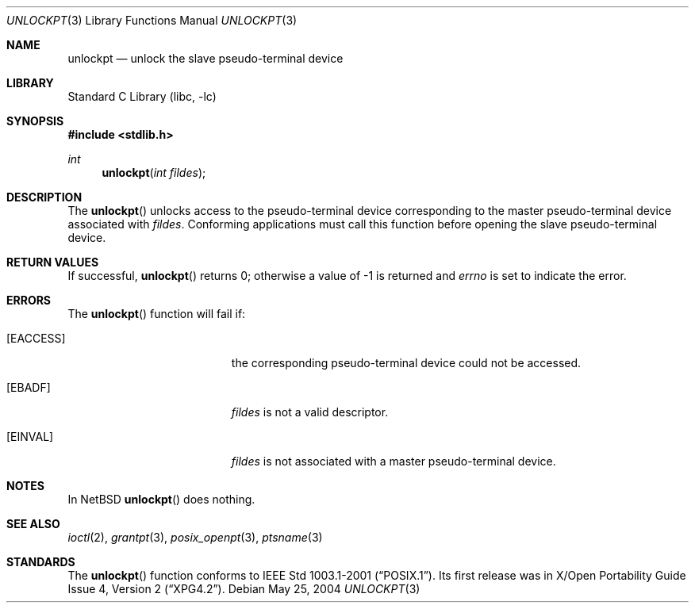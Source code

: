 .\" $NetBSD: unlockpt.3,v 1.4.8.2 2008/04/30 13:10:52 martin Exp $
.\"
.\" Copyright (c) 2004 The NetBSD Foundation, Inc.
.\" All rights reserved.
.\"
.\" This code is derived from software contributed to The NetBSD Foundation
.\" by Christos Zoulas.
.\"
.\" Redistribution and use in source and binary forms, with or without
.\" modification, are permitted provided that the following conditions
.\" are met:
.\" 1. Redistributions of source code must retain the above copyright
.\"    notice, this list of conditions and the following disclaimer.
.\" 2. Redistributions in binary form must reproduce the above copyright
.\"    notice, this list of conditions and the following disclaimer in the
.\"    documentation and/or other materials provided with the distribution.
.\"
.\" THIS SOFTWARE IS PROVIDED BY THE NETBSD FOUNDATION, INC. AND CONTRIBUTORS
.\" ``AS IS'' AND ANY EXPRESS OR IMPLIED WARRANTIES, INCLUDING, BUT NOT LIMITED
.\" TO, THE IMPLIED WARRANTIES OF MERCHANTABILITY AND FITNESS FOR A PARTICULAR
.\" PURPOSE ARE DISCLAIMED.  IN NO EVENT SHALL THE FOUNDATION OR CONTRIBUTORS
.\" BE LIABLE FOR ANY DIRECT, INDIRECT, INCIDENTAL, SPECIAL, EXEMPLARY, OR
.\" CONSEQUENTIAL DAMAGES (INCLUDING, BUT NOT LIMITED TO, PROCUREMENT OF
.\" SUBSTITUTE GOODS OR SERVICES; LOSS OF USE, DATA, OR PROFITS; OR BUSINESS
.\" INTERRUPTION) HOWEVER CAUSED AND ON ANY THEORY OF LIABILITY, WHETHER IN
.\" CONTRACT, STRICT LIABILITY, OR TORT (INCLUDING NEGLIGENCE OR OTHERWISE)
.\" ARISING IN ANY WAY OUT OF THE USE OF THIS SOFTWARE, EVEN IF ADVISED OF THE
.\" POSSIBILITY OF SUCH DAMAGE.
.\"
.Dd May 25, 2004
.Dt UNLOCKPT 3
.Os
.Sh NAME
.Nm unlockpt
.Nd unlock the slave pseudo-terminal device
.Sh LIBRARY
.Lb libc
.Sh SYNOPSIS
.In stdlib.h
.Ft int
.Fn unlockpt "int fildes"
.Sh DESCRIPTION
The
.Fn unlockpt
unlocks access to the pseudo-terminal device corresponding to the
master pseudo-terminal device associated with
.Fa fildes .
Conforming applications must call this function before opening the
slave pseudo-terminal device.
.Sh RETURN VALUES
If successful,
.Fn unlockpt
returns 0; otherwise a value of \-1 is returned and
.Va errno
is set to indicate the error.
.Sh ERRORS
The
.Fn unlockpt
function will fail if:
.Bl -tag -width Er
.It Bq Er EACCESS
the corresponding pseudo-terminal device could not be accessed.
.It Bq Er EBADF
.Fa fildes
is not a valid descriptor.
.It Bq Er EINVAL
.Fa fildes
is not associated with a master pseudo-terminal device.
.El
.Sh NOTES
In
.Nx
.Fn unlockpt
does nothing.
.Sh SEE ALSO
.Xr ioctl 2 ,
.Xr grantpt 3 ,
.Xr posix_openpt 3 ,
.Xr ptsname 3
.Sh STANDARDS
The
.Fn unlockpt
function conforms to
.St -p1003.1-2001 .
Its first release was in
.St -xpg4.2 .
